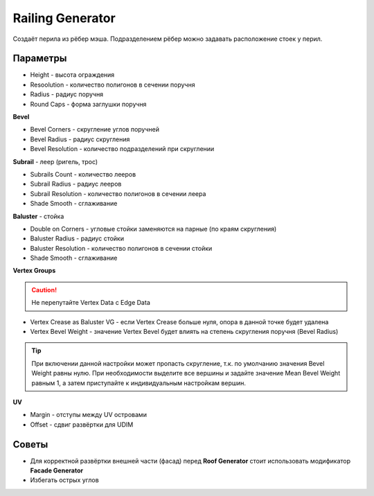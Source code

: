 Railing Generator
=================

.. image:: images/railing_demo.png

Создаёт перила из рёбер мэша. Подразделением рёбер можно задавать расположение стоек у перил.

Параметры
---------------

* Height - высота ограждения
* Resoolution - количество полигонов в сечении поручня
* Radius - радиус поручня
* Round Caps - форма заглушки поручня

**Bevel**

* Bevel Corners - скругление углов поручней
* Bevel Radius - радиус скругления
* Bevel Resolution - количество подразделений при скруглении

**Subrail** - леер (ригель, трос)

* Subrails Count - количество лееров
* Subrail Radius - радиус лееров
* Subrail Resolution - количество полигонов в сечении леера
* Shade Smooth - сглаживание

**Baluster** - стойка

* Double on Corners - угловые стойки заменяются на парные (по краям скругления)
* Baluster Radius - радиус стойки
* Baluster Resolution - количество полигонов в сечении стойки
* Shade Smooth - сглаживание

**Vertex Groups**

.. caution:: 
    Не перепутайте Vertex Data с Edge Data

* Vertex Crease as Baluster VG - если Vertex Crease больше нуля, опора в данной точке будет удалена
* Vertex Bevel Weight - значение Vertex Bevel будет влиять на степень скругления поручня (Bevel Radius)

.. tip:: 
    При включении данной настройки может пропасть скругление, т.к. по умолчанию значения Bevel Weight равны нулю. При необходимости выделите все вершины и задайте значение Mean Bevel Weight равным 1, а затем приступайте к индивидуальным настройкам вершин.

**UV**

* Margin - отступы между UV островами
* Offset - сдвиг развёртки для UDIM

Советы
-------------

* Для корректной развёртки внешней части (фасад) перед **Roof Generator** стоит использовать модификатор **Facade Generator**
* Избегать острых углов